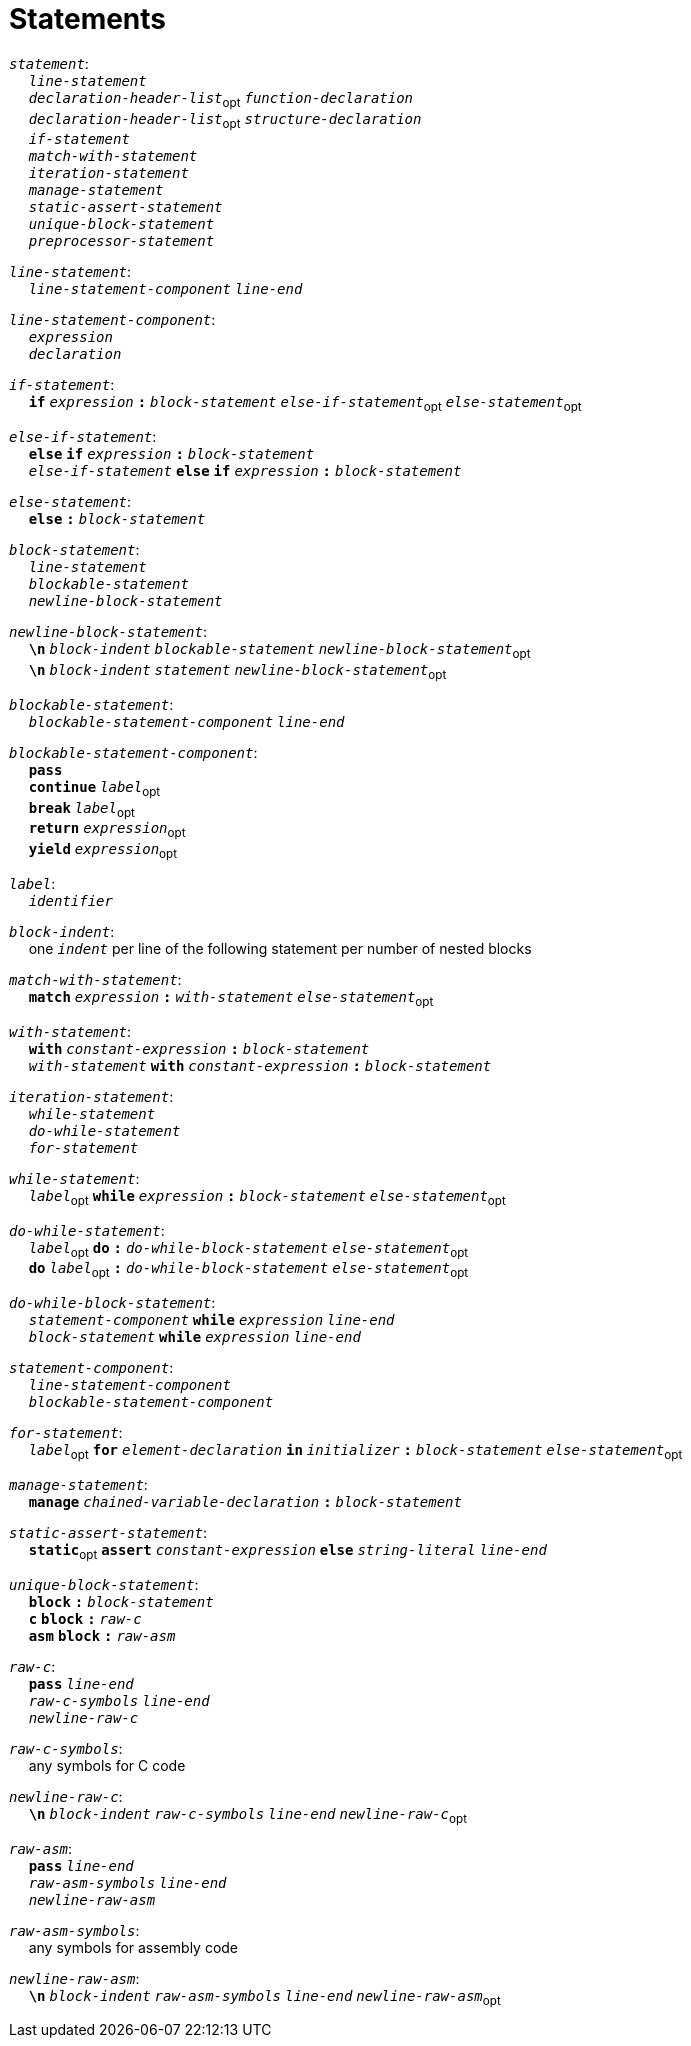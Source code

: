 = Statements

++++
<link rel="stylesheet" href="../style.css" type="text/css">
++++

:tab: &nbsp;&nbsp;&nbsp;&nbsp;
:hardbreaks-option:

:star: *

`_statement_`:
{tab} `_line-statement_`
{tab} `_declaration-header-list_`~opt~ `_function-declaration_`
{tab} `_declaration-header-list_`~opt~ `_structure-declaration_`
{tab} `_if-statement_`
{tab} `_match-with-statement_`
{tab} `_iteration-statement_`
{tab} `_manage-statement_`
{tab} `_static-assert-statement_`
{tab} `_unique-block-statement_`
{tab} `_preprocessor-statement_`

`_line-statement_`:
{tab} `_line-statement-component_` `_line-end_`

`_line-statement-component_`:
{tab} `_expression_`
{tab} `_declaration_`

`_if-statement_`:
{tab} `*if*` `_expression_` `*:*` `_block-statement_` `_else-if-statement_`~opt~ `_else-statement_`~opt~

`_else-if-statement_`:
{tab} `*else*` `*if*` `_expression_` `*:*` `_block-statement_`
{tab} `_else-if-statement_` `*else*` `*if*` `_expression_` `*:*` `_block-statement_`

`_else-statement_`:
{tab} `*else*` `*:*` `_block-statement_`

`_block-statement_`:
{tab} `_line-statement_`
{tab} `_blockable-statement_`
{tab} `_newline-block-statement_`

`_newline-block-statement_`:
{tab} `*\n*` `_block-indent_` `_blockable-statement_` `_newline-block-statement_`~opt~
{tab} `*\n*` `_block-indent_` `_statement_` `_newline-block-statement_`~opt~

`_blockable-statement_`:
{tab} `_blockable-statement-component_` `_line-end_`

`_blockable-statement-component_`:
{tab} `*pass*`
{tab} `*continue*` `_label_`~opt~
{tab} `*break*` `_label_`~opt~
{tab} `*return*` `_expression_`~opt~
{tab} `*yield*` `_expression_`~opt~

`_label_`:
{tab} `_identifier_`

`_block-indent_`:
{tab} one `_indent_` per line of the following statement per number of nested blocks

`_match-with-statement_`:
{tab} `*match*` `_expression_` `*:*` `_with-statement_` `_else-statement_`~opt~

`_with-statement_`:
{tab} `*with*` `_constant-expression_` `*:*` `_block-statement_`
{tab} `_with-statement_` `*with*` `_constant-expression_` `*:*` `_block-statement_`

`_iteration-statement_`:
{tab} `_while-statement_`
{tab} `_do-while-statement_`
{tab} `_for-statement_`

`_while-statement_`:
{tab} `_label_`~opt~ `*while*` `_expression_` `*:*` `_block-statement_` `_else-statement_`~opt~

`_do-while-statement_`:
{tab} `_label_`~opt~ `*do*` `*:*` `_do-while-block-statement_` `_else-statement_`~opt~
{tab} `*do*` `_label_`~opt~ `*:*` `_do-while-block-statement_` `_else-statement_`~opt~

`_do-while-block-statement_`:
{tab} `_statement-component_` `*while*` `_expression_` `_line-end_`
{tab} `_block-statement_` `*while*` `_expression_` `_line-end_`

`_statement-component_`:
{tab} `_line-statement-component_`
{tab} `_blockable-statement-component_`

`_for-statement_`:
{tab} `_label_`~opt~ `*for*` `_element-declaration_` `*in*` `_initializer_` `*:*` `_block-statement_` `_else-statement_`~opt~

`_manage-statement_`:
{tab} `*manage*` `_chained-variable-declaration_` `*:*` `_block-statement_`

`_static-assert-statement_`:
{tab} `*static*`~opt~ `*assert*` `_constant-expression_` `*else*` `_string-literal_` `_line-end_`

`_unique-block-statement_`:
{tab} `*block*` `*:*` `_block-statement_`
{tab} `*c*` `*block*` `*:*` `_raw-c_`
{tab} `*asm*` `*block*` `*:*` `_raw-asm_`

`_raw-c_`:
{tab} `*pass*` `_line-end_`
{tab} `_raw-c-symbols_` `_line-end_`
{tab} `_newline-raw-c_`

`_raw-c-symbols_`:
{tab} any symbols for C code

`_newline-raw-c_`:
{tab} `*\n*` `_block-indent_` `_raw-c-symbols_` `_line-end_` `_newline-raw-c_`~opt~

`_raw-asm_`:
{tab} `*pass*` `_line-end_`
{tab} `_raw-asm-symbols_` `_line-end_`
{tab} `_newline-raw-asm_`

`_raw-asm-symbols_`:
{tab} any symbols for assembly code

`_newline-raw-asm_`:
{tab} `*\n*` `_block-indent_` `_raw-asm-symbols_` `_line-end_` `_newline-raw-asm_`~opt~
